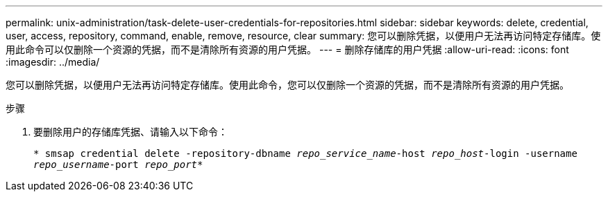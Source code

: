 ---
permalink: unix-administration/task-delete-user-credentials-for-repositories.html 
sidebar: sidebar 
keywords: delete, credential, user, access, repository, command, enable, remove, resource, clear 
summary: 您可以删除凭据，以便用户无法再访问特定存储库。使用此命令可以仅删除一个资源的凭据，而不是清除所有资源的用户凭据。 
---
= 删除存储库的用户凭据
:allow-uri-read: 
:icons: font
:imagesdir: ../media/


[role="lead"]
您可以删除凭据，以便用户无法再访问特定存储库。使用此命令，您可以仅删除一个资源的凭据，而不是清除所有资源的用户凭据。

.步骤
. 要删除用户的存储库凭据、请输入以下命令：
+
`* smsap credential delete -repository-dbname _repo_service_name_-host _repo_host_-login -username _repo_username_-port _repo_port_*`


